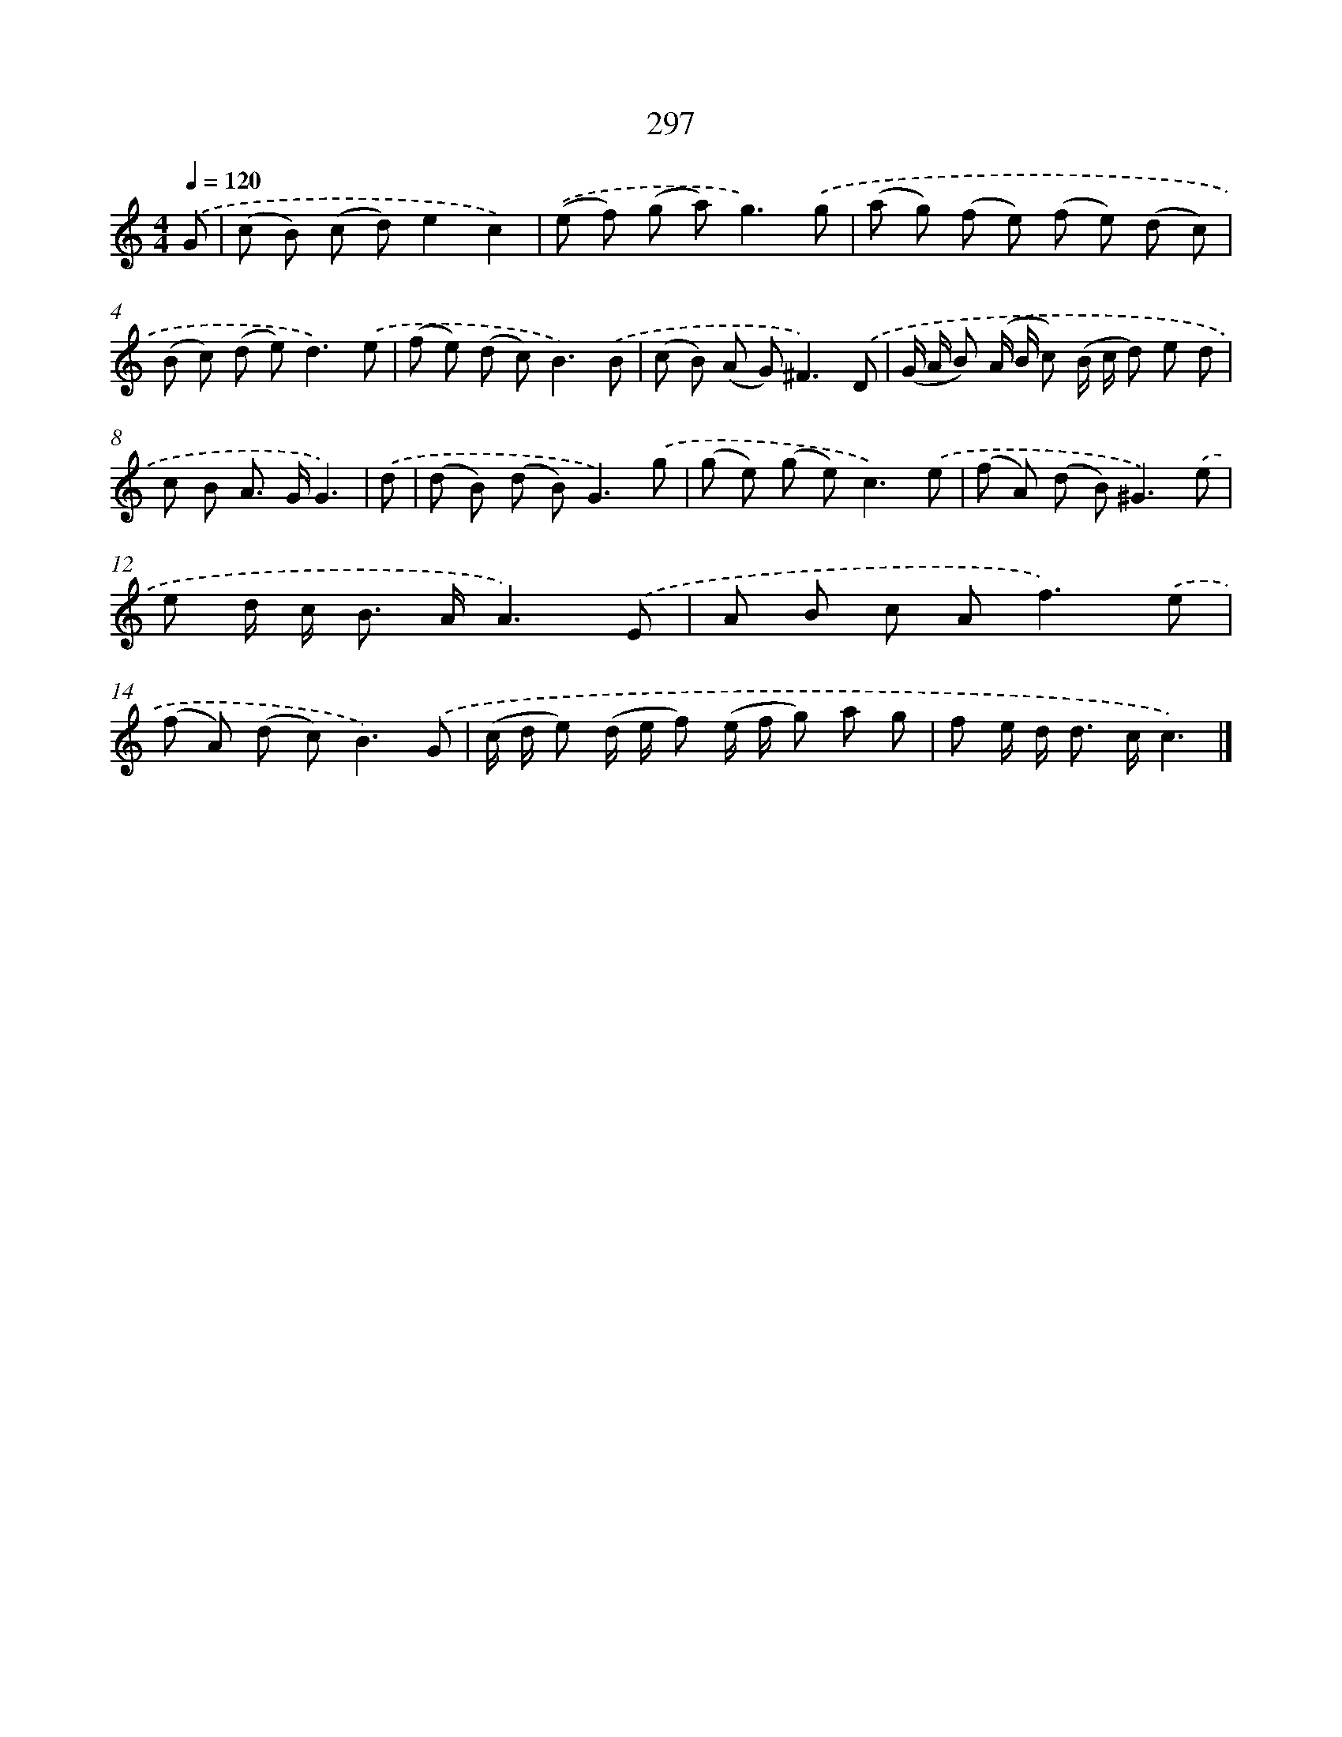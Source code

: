 X: 7982
T: 297
%%abc-version 2.0
%%abcx-abcm2ps-target-version 5.9.1 (29 Sep 2008)
%%abc-creator hum2abc beta
%%abcx-conversion-date 2018/11/01 14:36:42
%%humdrum-veritas 2399145843
%%humdrum-veritas-data 912939622
%%continueall 1
%%barnumbers 0
L: 1/8
M: 4/4
Q: 1/4=120
K: C clef=treble
.('G [I:setbarnb 1]|
(c B) (c d)e2c2) |
.('(e f) (g a2<)g2).('g |
(a g) (f e) (f e) (d c) |
(B c) (d e2<)d2).('e |
(f e) (d c2<)B2).('B |
(c B) (A G2<)^F2).('D |
(G/ A/ B) (A/ B/ c) (B/ c/ d) e d |
c B A> GG3) |
.('d [I:setbarnb 9]|
(d B) (d B2<)G2).('g |
(g e) (g e2<)c2).('e |
(f A) (d B2<)^G2).('e |
e d/ c< B A/A3).('E |
A B c A2<f2).('e |
(f A) (d c2<)B2).('G |
(c/ d/ e) (d/ e/ f) (e/ f/ g) a g |
f e/ d< d c/c3) |]
